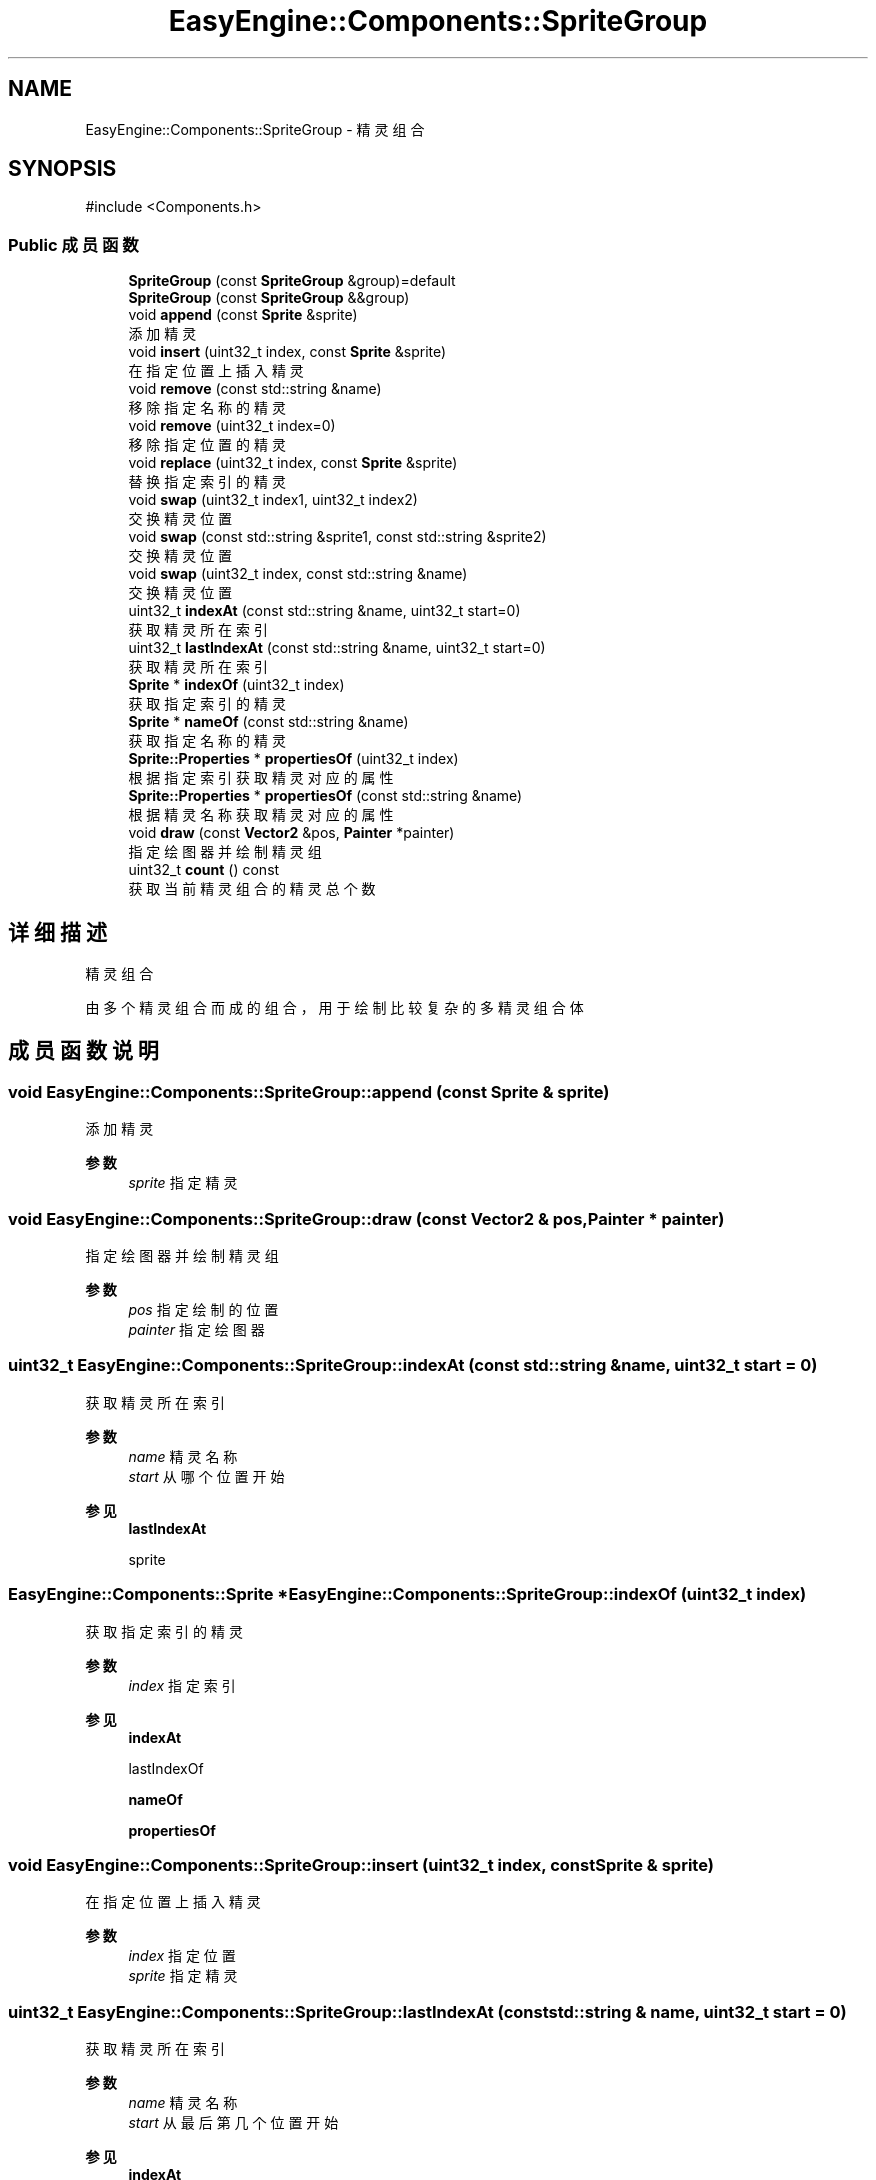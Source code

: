 .TH "EasyEngine::Components::SpriteGroup" 3 "Version 0.1.1-beta" "Easy Engine" \" -*- nroff -*-
.ad l
.nh
.SH NAME
EasyEngine::Components::SpriteGroup \- 精灵组合  

.SH SYNOPSIS
.br
.PP
.PP
\fR#include <Components\&.h>\fP
.SS "Public 成员函数"

.in +1c
.ti -1c
.RI "\fBSpriteGroup\fP (const \fBSpriteGroup\fP &group)=default"
.br
.ti -1c
.RI "\fBSpriteGroup\fP (const \fBSpriteGroup\fP &&group)"
.br
.ti -1c
.RI "void \fBappend\fP (const \fBSprite\fP &sprite)"
.br
.RI "添加精灵 "
.ti -1c
.RI "void \fBinsert\fP (uint32_t index, const \fBSprite\fP &sprite)"
.br
.RI "在指定位置上插入精灵 "
.ti -1c
.RI "void \fBremove\fP (const std::string &name)"
.br
.RI "移除指定名称的精灵 "
.ti -1c
.RI "void \fBremove\fP (uint32_t index=0)"
.br
.RI "移除指定位置的精灵 "
.ti -1c
.RI "void \fBreplace\fP (uint32_t index, const \fBSprite\fP &sprite)"
.br
.RI "替换指定索引的精灵 "
.ti -1c
.RI "void \fBswap\fP (uint32_t index1, uint32_t index2)"
.br
.RI "交换精灵位置 "
.ti -1c
.RI "void \fBswap\fP (const std::string &sprite1, const std::string &sprite2)"
.br
.RI "交换精灵位置 "
.ti -1c
.RI "void \fBswap\fP (uint32_t index, const std::string &name)"
.br
.RI "交换精灵位置 "
.ti -1c
.RI "uint32_t \fBindexAt\fP (const std::string &name, uint32_t start=0)"
.br
.RI "获取精灵所在索引 "
.ti -1c
.RI "uint32_t \fBlastIndexAt\fP (const std::string &name, uint32_t start=0)"
.br
.RI "获取精灵所在索引 "
.ti -1c
.RI "\fBSprite\fP * \fBindexOf\fP (uint32_t index)"
.br
.RI "获取指定索引的精灵 "
.ti -1c
.RI "\fBSprite\fP * \fBnameOf\fP (const std::string &name)"
.br
.RI "获取指定名称的精灵 "
.ti -1c
.RI "\fBSprite::Properties\fP * \fBpropertiesOf\fP (uint32_t index)"
.br
.RI "根据指定索引获取精灵对应的属性 "
.ti -1c
.RI "\fBSprite::Properties\fP * \fBpropertiesOf\fP (const std::string &name)"
.br
.RI "根据精灵名称获取精灵对应的属性 "
.ti -1c
.RI "void \fBdraw\fP (const \fBVector2\fP &pos, \fBPainter\fP *painter)"
.br
.RI "指定绘图器并绘制精灵组 "
.ti -1c
.RI "uint32_t \fBcount\fP () const"
.br
.RI "获取当前精灵组合的精灵总个数 "
.in -1c
.SH "详细描述"
.PP 
精灵组合 

由多个精灵组合而成的组合，用于绘制比较复杂的多精灵组合体 
.SH "成员函数说明"
.PP 
.SS "void EasyEngine::Components::SpriteGroup::append (const \fBSprite\fP & sprite)"

.PP
添加精灵 
.PP
\fB参数\fP
.RS 4
\fIsprite\fP 指定精灵 
.RE
.PP

.SS "void EasyEngine::Components::SpriteGroup::draw (const \fBVector2\fP & pos, \fBPainter\fP * painter)"

.PP
指定绘图器并绘制精灵组 
.PP
\fB参数\fP
.RS 4
\fIpos\fP 指定绘制的位置 
.br
\fIpainter\fP 指定绘图器 
.RE
.PP

.SS "uint32_t EasyEngine::Components::SpriteGroup::indexAt (const std::string & name, uint32_t start = \fR0\fP)"

.PP
获取精灵所在索引 
.PP
\fB参数\fP
.RS 4
\fIname\fP 精灵名称 
.br
\fIstart\fP 从哪个位置开始 
.RE
.PP
\fB参见\fP
.RS 4
\fBlastIndexAt\fP 

.PP
sprite 
.RE
.PP

.SS "\fBEasyEngine::Components::Sprite\fP * EasyEngine::Components::SpriteGroup::indexOf (uint32_t index)"

.PP
获取指定索引的精灵 
.PP
\fB参数\fP
.RS 4
\fIindex\fP 指定索引 
.RE
.PP
\fB参见\fP
.RS 4
\fBindexAt\fP 

.PP
lastIndexOf 

.PP
\fBnameOf\fP 

.PP
\fBpropertiesOf\fP 
.RE
.PP

.SS "void EasyEngine::Components::SpriteGroup::insert (uint32_t index, const \fBSprite\fP & sprite)"

.PP
在指定位置上插入精灵 
.PP
\fB参数\fP
.RS 4
\fIindex\fP 指定位置 
.br
\fIsprite\fP 指定精灵 
.RE
.PP

.SS "uint32_t EasyEngine::Components::SpriteGroup::lastIndexAt (const std::string & name, uint32_t start = \fR0\fP)"

.PP
获取精灵所在索引 
.PP
\fB参数\fP
.RS 4
\fIname\fP 精灵名称 
.br
\fIstart\fP 从最后第几个位置开始 
.RE
.PP
\fB参见\fP
.RS 4
\fBindexAt\fP 

.PP
sprite 
.RE
.PP

.SS "\fBEasyEngine::Components::Sprite\fP * EasyEngine::Components::SpriteGroup::nameOf (const std::string & name)"

.PP
获取指定名称的精灵 
.PP
\fB参数\fP
.RS 4
\fIname\fP 指定名称 
.RE
.PP
\fB参见\fP
.RS 4
\fBindexAt\fP 

.PP
\fBindexOf\fP 

.PP
\fBpropertiesOf\fP 
.RE
.PP

.SS "\fBEasyEngine::Components::Sprite::Properties\fP * EasyEngine::Components::SpriteGroup::propertiesOf (const std::string & name)"

.PP
根据精灵名称获取精灵对应的属性 
.PP
\fB参数\fP
.RS 4
\fIname\fP 指定精灵名称 
.RE
.PP
\fB参见\fP
.RS 4
\fBindexAt\fP 

.PP
\fBindexOf\fP 
.RE
.PP

.SS "\fBEasyEngine::Components::Sprite::Properties\fP * EasyEngine::Components::SpriteGroup::propertiesOf (uint32_t index)"

.PP
根据指定索引获取精灵对应的属性 
.PP
\fB参数\fP
.RS 4
\fIindex\fP 指定索引 
.RE
.PP
\fB参见\fP
.RS 4
\fBindexAt\fP 

.PP
\fBindexOf\fP 
.RE
.PP

.SS "void EasyEngine::Components::SpriteGroup::remove (const std::string & name)"

.PP
移除指定名称的精灵 
.PP
\fB参数\fP
.RS 4
\fIname\fP 指定的精灵名称 
.RE
.PP
\fB参见\fP
.RS 4
\fBindexOf\fP 

.PP
lastIndexOf 

.PP
\fBnameOf\fP 
.RE
.PP

.SS "void EasyEngine::Components::SpriteGroup::remove (uint32_t index = \fR0\fP)"

.PP
移除指定位置的精灵 
.PP
\fB参数\fP
.RS 4
\fIindex\fP 指定位置 
.RE
.PP
\fB参见\fP
.RS 4
\fBindexAt\fP 

.PP
\fBindexOf\fP 

.PP
lastIndexOf 
.RE
.PP

.SS "void EasyEngine::Components::SpriteGroup::replace (uint32_t index, const \fBSprite\fP & sprite)"

.PP
替换指定索引的精灵 
.PP
\fB参数\fP
.RS 4
\fIindex\fP 指定索引位置 
.br
\fIsprite\fP 指定精灵 
.RE
.PP
\fB参见\fP
.RS 4
\fBindexAt\fP 

.PP
\fBindexOf\fP 

.PP
lastIndexOf 
.RE
.PP

.SS "void EasyEngine::Components::SpriteGroup::swap (const std::string & sprite1, const std::string & sprite2)"

.PP
交换精灵位置 
.PP
\fB参数\fP
.RS 4
\fIsprite1\fP 第一个精灵名称 
.br
\fIsprite2\fP 第二个精灵名称 
.RE
.PP

.SS "void EasyEngine::Components::SpriteGroup::swap (uint32_t index, const std::string & name)"

.PP
交换精灵位置 
.PP
\fB参数\fP
.RS 4
\fIindex\fP 第一个精灵所在索引 
.br
\fIname\fP 第二个精灵的指定名称 
.RE
.PP

.SS "void EasyEngine::Components::SpriteGroup::swap (uint32_t index1, uint32_t index2)"

.PP
交换精灵位置 
.PP
\fB参数\fP
.RS 4
\fIindex1\fP 第一个精灵所在索引 
.br
\fIindex2\fP 第二个精灵所在索引 
.RE
.PP


.SH "作者"
.PP 
由 Doyxgen 通过分析 Easy Engine 的 源代码自动生成\&.
